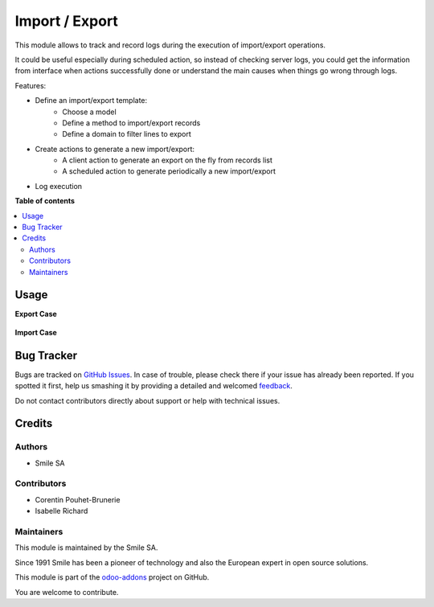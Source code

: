 ===============
Import / Export
===============

.. |badge2| image:: https://img.shields.io/badge/licence-AGPL--3-blue.png
    :target: http://www.gnu.org/licenses/agpl-3.0-standalone.html
    :alt: License: AGPL-3
.. |badge3| image:: https://img.shields.io/badge/github-Smile_SA%2Fodoo_addons-lightgray.png?logo=github
    :target: https://github.com/Smile-SA/odoo_addons/tree/10.0/smile_impex
    :alt: Smile-SA/odoo_addons

|badge2| |badge3|

This module allows to track and record logs during the execution of import/export operations.

It could be useful especially during scheduled action, so instead of checking server logs, you could get the information from interface when actions successfully done or understand the main causes when things go wrong through logs.

Features:

* Define an import/export template:
    * Choose a model
    * Define a method to import/export records
    * Define a domain to filter lines to export
* Create actions to generate a new import/export:
    * A client action to generate an export on the fly from records list
    * A scheduled action to generate periodically a new import/export
* Log execution

**Table of contents**

.. contents::
   :local:

Usage
=====

**Export Case**

.. figure:: static/description/export.png
   :alt: Export
   :width: 100%

**Import Case**

.. figure:: static/description/import.png
   :alt: Import
   :width: 100%

Bug Tracker
===========

Bugs are tracked on `GitHub Issues <https://github.com/Smile-SA/odoo_addons/issues>`_.
In case of trouble, please check there if your issue has already been reported.
If you spotted it first, help us smashing it by providing a detailed and welcomed
`feedback <https://github.com/Smile-SA/odoo_addons/issues/new?body=module:%20smile_impex%0Aversion:%2011.0%0A%0A**Steps%20to%20reproduce**%0A-%20...%0A%0A**Current%20behavior**%0A%0A**Expected%20behavior**>`_.

Do not contact contributors directly about support or help with technical issues.

Credits
=======

Authors
~~~~~~~

* Smile SA

Contributors
~~~~~~~~~~~~

* Corentin Pouhet-Brunerie
* Isabelle Richard

Maintainers
~~~~~~~~~~~

This module is maintained by the Smile SA.

Since 1991 Smile has been a pioneer of technology and also the European expert in open source solutions.

.. image:: https://avatars0.githubusercontent.com/u/572339?s=200&v=4
   :alt: Smile SA
   :target: http://smile.fr

This module is part of the `odoo-addons <https://github.com/Smile-SA/odoo_addons>`_ project on GitHub.

You are welcome to contribute.
